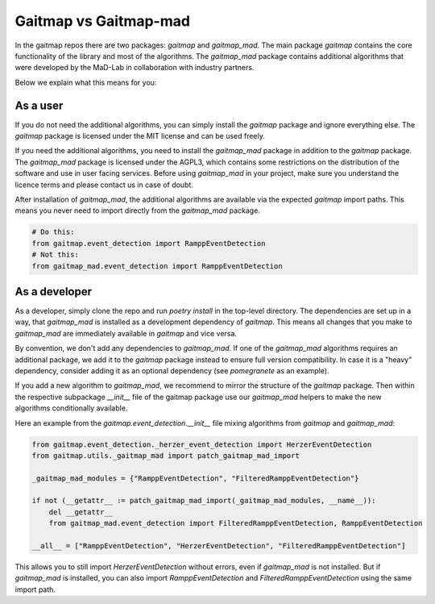 .. _gaitmap_mad:

Gaitmap vs Gaitmap-mad
======================

In the gaitmap repos there are two packages: `gaitmap` and `gaitmap_mad`.
The main package `gaitmap` contains the core functionality of the library and most of the algorithms.
The `gaitmap_mad` package contains additional algorithms that were developed by the MaD-Lab in collaboration with 
industry partners.

Below we explain what this means for you:

As a user
---------

If you do not need the additional algorithms, you can simply install the `gaitmap` package and ignore everything else.
The `gaitmap` package is licensed under the MIT license and can be used freely.

If you need the additional algorithms, you need to install the `gaitmap_mad` package in addition to the `gaitmap` 
package.
The `gaitmap_mad` package is licensed under the AGPL3, which contains some restrictions on the distribution of the 
software and use in user facing services.
Before using `gaitmap_mad` in your project, make sure you understand the licence terms and please contact us in case of 
doubt.

After installation of `gaitmap_mad`, the additional algorithms are available via the expected `gaitmap` import paths.
This means you never need to import directly from the `gaitmap_mad` package.


.. code-block:: python

    # Do this:
    from gaitmap.event_detection import RamppEventDetection
    # Not this:
    from gaitmap_mad.event_detection import RamppEventDetection

As a developer
--------------

As a developer, simply clone the repo and run `poetry install` in the top-level directory.
The dependencies are set up in a way, that `gaitmap_mad` is installed as a development dependency of `gaitmap`.
This means all changes that you make to `gaitmap_mad` are immediately available in `gaitmap` and vice versa.

By convention, we don't add any dependencies to `gaitmap_mad`.
If one of the `gaitmap_mad` algorithms requires an additional package, we add it to the `gaitmap` package instead to 
ensure full version compatibility.
In case it is a "heavy" dependency, consider adding it as an optional dependency (see `pomegranete` as an example).

If you add a new algorithm to `gaitmap_mad`, we recommend to mirror the structure of the `gaitmap` package.
Then within the respective subpackage `__init__` file of the gaitmap package use our `gaitmap_mad` helpers to make the 
new algorithms conditionally available.

Here an example from the `gaitmap.event_detection.__init__` file mixing algorithms from `gaitmap` and `gaitmap_mad`:

.. code-block:: python

    from gaitmap.event_detection._herzer_event_detection import HerzerEventDetection
    from gaitmap.utils._gaitmap_mad import patch_gaitmap_mad_import

    _gaitmap_mad_modules = {"RamppEventDetection", "FilteredRamppEventDetection"}

    if not (__getattr__ := patch_gaitmap_mad_import(_gaitmap_mad_modules, __name__)):
        del __getattr__
        from gaitmap_mad.event_detection import FilteredRamppEventDetection, RamppEventDetection

    __all__ = ["RamppEventDetection", "HerzerEventDetection", "FilteredRamppEventDetection"]

This allows you to still import `HerzerEventDetection` without errors, even if `gaitmap_mad` is not installed.
But if `gaitmap_mad` is installed, you can also import `RamppEventDetection` and `FilteredRamppEventDetection` using 
the same import path. 